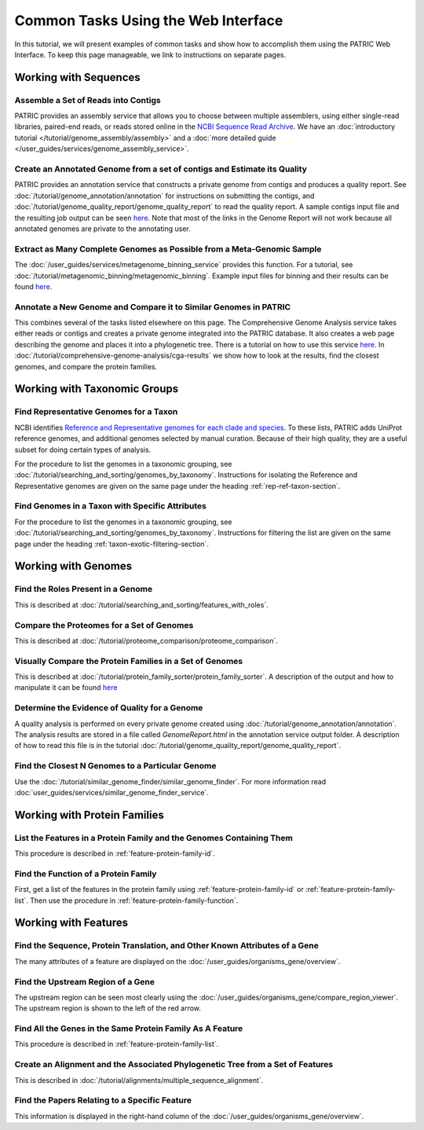 .. _gui-tasks:

Common Tasks Using the Web Interface
====================================

In this tutorial, we will present examples of common tasks and show how
to accomplish them using the PATRIC Web Interface.  To keep this page
manageable, we link to instructions on separate pages.

Working with Sequences
----------------------


Assemble a Set of Reads into Contigs
~~~~~~~~~~~~~~~~~~~~~~~~~~~~~~~~~~~~~~~~~~~~~~~~~~~~~~~

PATRIC provides an assembly service that allows you to choose between multiple assemblers,
using either single-read libraries, paired-end reads, or reads stored online in the
`NCBI Sequence Read Archive <https://www.ncbi.nlm.nih.gov/sra/>`_.  We have an
:doc:`introductory tutorial </tutorial/genome_assembly/assembly>` and
a :doc:`more detailed guide </user_guides/services/genome_assembly_service>`.

Create an Annotated Genome from a set of contigs and Estimate its Quality
~~~~~~~~~~~~~~~~~~~~~~~~~~~~~~~~~~~~~~~~~~~~~~~~~~~~~~~~~~~~~~~~~~~~~~~~~

PATRIC provides an annotation service that constructs a private genome from
contigs and produces a quality report.  See :doc:`/tutorial/genome_annotation/annotation`
for instructions on submitting the contigs, and :doc:`/tutorial/genome_quality_report/genome_quality_report`
to read the quality report.  A sample contigs input file and the resulting job output
can be seen `here <https://patricbrc.org/workspace/rastuser25@patricbrc.org/Common.Task.Examples/Annotation>`_.
Note that most of the links in the Genome Report will not work because all annotated genomes are private
to the annotating user.

Extract as Many Complete Genomes as Possible from a Meta-Genomic Sample
~~~~~~~~~~~~~~~~~~~~~~~~~~~~~~~~~~~~~~~~~~~~~~~~~~~~~~~~~~~~~~~~~~~~~~~

The :doc:`/user_guides/services/metagenome_binning_service` provides this function.  For a tutorial,
see :doc:`/tutorial/metagenomic_binning/metagenomic_binning`.  Example input files for binning and
their results can be found `here <https://patricbrc.org/workspace/public/PATRIC@patricbrc.org/PATRIC%20Workshop/Metagenome%20Binning/ICU%20Metagenome>`_.

Annotate a New Genome and Compare it to Similar Genomes in PATRIC
~~~~~~~~~~~~~~~~~~~~~~~~~~~~~~~~~~~~~~~~~~~~~~~~~~~~~~~~~~~~~~~~~~~~~~
This combines several of the tasks listed elsewhere on this page.  The
Comprehensive Genome Analysis service takes either reads or contigs and
creates a private genome integrated into the PATRIC database. It also
creates a web page describing the genome and places it into a phylogenetic
tree.  There is a tutorial on how to use this service
`here </tutorial/comprehensive-genome-analysis/comprehensive-genome-analysis.html>`_.
In :doc:`/tutorial/comprehensive-genome-analysis/cga-results` we show how to
look at the results, find the closest genomes, and compare the protein families.


Working with Taxonomic Groups
-----------------------------

Find Representative Genomes for a Taxon
~~~~~~~~~~~~~~~~~~~~~~~~~~~~~~~~~~~~~~~~~~~~~~~~~~~~~~~

NCBI identifies
`Reference and Representative genomes for each clade and species <https://www.ncbi.nlm.nih.gov/refseq/about/prokaryotes/#representative_genomes>`_.
To these lists, PATRIC adds UniProt reference genomes, and additional genomes selected by manual
curation.  Because of their high quality, they are a useful subset for doing certain types of
analysis.

For the procedure to list the genomes in a taxonomic grouping, see :doc:`/tutorial/searching_and_sorting/genomes_by_taxonomy`.
Instructions for isolating the Reference and Representative genomes are given on the same page under the heading
:ref:`rep-ref-taxon-section`.

Find Genomes in a Taxon with Specific Attributes
~~~~~~~~~~~~~~~~~~~~~~~~~~~~~~~~~~~~~~~~~~~~~~~~~~~~~~~

For the procedure to list the genomes in a taxonomic grouping, see :doc:`/tutorial/searching_and_sorting/genomes_by_taxonomy`.
Instructions for filtering the list are given on the same page under the heading
:ref:`taxon-exotic-filtering-section`.


Working with Genomes
--------------------

Find the Roles Present in a Genome
~~~~~~~~~~~~~~~~~~~~~~~~~~~~~~~~~~~~~~~~

This is described at :doc:`/tutorial/searching_and_sorting/features_with_roles`.

Compare the Proteomes for a Set of Genomes
~~~~~~~~~~~~~~~~~~~~~~~~~~~~~~~~~~~~~~~~~~~~~~~~~~~~~~~

This is described at :doc:`/tutorial/proteome_comparison/proteome_comparison`.

Visually Compare the Protein Families in a Set of Genomes
~~~~~~~~~~~~~~~~~~~~~~~~~~~~~~~~~~~~~~~~~~~~~~~~~~~~~~~

This is described at :doc:`/tutorial/protein_family_sorter/protein_family_sorter`.  A description of
the output and how to manipulate it can be found `here </user_guides/organisms_taxon/protein_families.html#protein-family-sorter-heatmap>`_

Determine the Evidence of Quality for a Genome
~~~~~~~~~~~~~~~~~~~~~~~~~~~~~~~~~~~~~~~~~~~~~~~~~~~~~~~

A quality analysis is performed on every private genome created using :doc:`/tutorial/genome_annotation/annotation`.
The analysis results are stored
in a file called *GenomeReport.html* in the annotation service output folder.  A description of how to read this
file is in the tutorial :doc:`/tutorial/genome_quality_report/genome_quality_report`.

Find the Closest N Genomes to a Particular Genome
~~~~~~~~~~~~~~~~~~~~~~~~~~~~~~~~~~~~~~~~~~~~~~~~~~~~~~~

Use the :doc:`/tutorial/similar_genome_finder/similar_genome_finder`.  For more information
read :doc:`user_guides/services/similar_genome_finder_service`.


Working with Protein Families
-----------------------------

List the Features in a Protein Family and the Genomes Containing Them
~~~~~~~~~~~~~~~~~~~~~~~~~~~~~~~~~~~~~~~~~~~~~~~~~~~~~~~

This procedure is described in :ref:`feature-protein-family-id`.

Find the Function of a Protein Family
~~~~~~~~~~~~~~~~~~~~~~~~~~~~~~~~~~~~~~~~~~~~~~~~~~~~~~~

First, get a list of the features in the protein family using :ref:`feature-protein-family-id`
or :ref:`feature-protein-family-list`.  Then use the procedure in :ref:`feature-protein-family-function`.


Working with Features
---------------------


Find the Sequence, Protein Translation, and Other Known Attributes of a Gene
~~~~~~~~~~~~~~~~~~~~~~~~~~~~~~~~~~~~~~~~~~~~~~~~~~~~~~~

The many attributes of a feature are displayed on the :doc:`/user_guides/organisms_gene/overview`.

Find the Upstream Region of a Gene
~~~~~~~~~~~~~~~~~~~~~~~~~~~~~~~~~~~~~~~~~~~~~~~~~~~~~~~

The upstream region can be seen most clearly using the :doc:`/user_guides/organisms_gene/compare_region_viewer`.  The
upstream region is shown to the left of the red arrow.

Find All the Genes in the Same Protein Family As A Feature
~~~~~~~~~~~~~~~~~~~~~~~~~~~~~~~~~~~~~~~~~~~~~~~~~~~~~~~~~~~~

This procedure is described in :ref:`feature-protein-family-list`.


Create an Alignment and the Associated Phylogenetic Tree from a Set of Features
~~~~~~~~~~~~~~~~~~~~~~~~~~~~~~~~~~~~~~~~~~~~~~~~~~~~~~~~~~~~~~~~~~~~~~~~~~~~~~~

This is described in :doc:`/tutorial/alignments/multiple_sequence_alignment`.

Find the Papers Relating to a Specific Feature
~~~~~~~~~~~~~~~~~~~~~~~~~~~~~~~~~~~~~~~~~~~~~~~~~~~~

This information is displayed in the right-hand column of the :doc:`/user_guides/organisms_gene/overview`.

